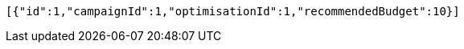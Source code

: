 [source,options="nowrap"]
----
[{"id":1,"campaignId":1,"optimisationId":1,"recommendedBudget":10}]
----